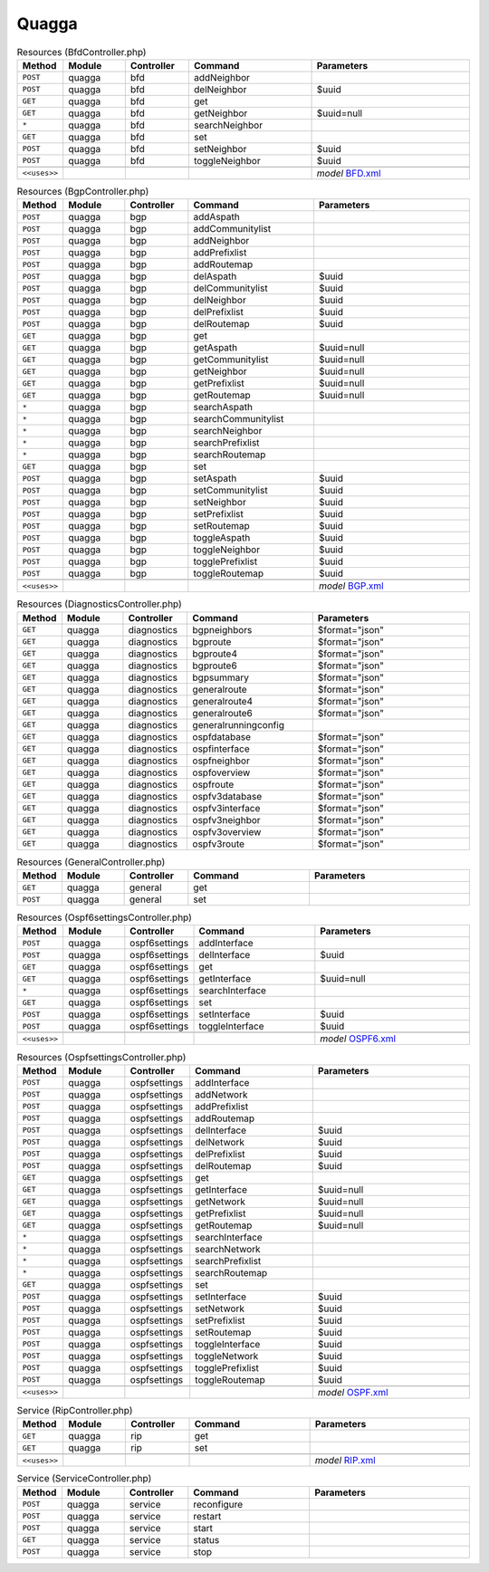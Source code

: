 Quagga
~~~~~~

.. csv-table:: Resources (BfdController.php)
   :header: "Method", "Module", "Controller", "Command", "Parameters"
   :widths: 4, 15, 15, 30, 40

    "``POST``","quagga","bfd","addNeighbor",""
    "``POST``","quagga","bfd","delNeighbor","$uuid"
    "``GET``","quagga","bfd","get",""
    "``GET``","quagga","bfd","getNeighbor","$uuid=null"
    "``*``","quagga","bfd","searchNeighbor",""
    "``GET``","quagga","bfd","set",""
    "``POST``","quagga","bfd","setNeighbor","$uuid"
    "``POST``","quagga","bfd","toggleNeighbor","$uuid"

    "``<<uses>>``", "", "", "", "*model* `BFD.xml <https://github.com/opnsense/plugins/blob/master/net/frr/src/opnsense/mvc/app/models/OPNsense/Quagga/BFD.xml>`__"

.. csv-table:: Resources (BgpController.php)
   :header: "Method", "Module", "Controller", "Command", "Parameters"
   :widths: 4, 15, 15, 30, 40

    "``POST``","quagga","bgp","addAspath",""
    "``POST``","quagga","bgp","addCommunitylist",""
    "``POST``","quagga","bgp","addNeighbor",""
    "``POST``","quagga","bgp","addPrefixlist",""
    "``POST``","quagga","bgp","addRoutemap",""
    "``POST``","quagga","bgp","delAspath","$uuid"
    "``POST``","quagga","bgp","delCommunitylist","$uuid"
    "``POST``","quagga","bgp","delNeighbor","$uuid"
    "``POST``","quagga","bgp","delPrefixlist","$uuid"
    "``POST``","quagga","bgp","delRoutemap","$uuid"
    "``GET``","quagga","bgp","get",""
    "``GET``","quagga","bgp","getAspath","$uuid=null"
    "``GET``","quagga","bgp","getCommunitylist","$uuid=null"
    "``GET``","quagga","bgp","getNeighbor","$uuid=null"
    "``GET``","quagga","bgp","getPrefixlist","$uuid=null"
    "``GET``","quagga","bgp","getRoutemap","$uuid=null"
    "``*``","quagga","bgp","searchAspath",""
    "``*``","quagga","bgp","searchCommunitylist",""
    "``*``","quagga","bgp","searchNeighbor",""
    "``*``","quagga","bgp","searchPrefixlist",""
    "``*``","quagga","bgp","searchRoutemap",""
    "``GET``","quagga","bgp","set",""
    "``POST``","quagga","bgp","setAspath","$uuid"
    "``POST``","quagga","bgp","setCommunitylist","$uuid"
    "``POST``","quagga","bgp","setNeighbor","$uuid"
    "``POST``","quagga","bgp","setPrefixlist","$uuid"
    "``POST``","quagga","bgp","setRoutemap","$uuid"
    "``POST``","quagga","bgp","toggleAspath","$uuid"
    "``POST``","quagga","bgp","toggleNeighbor","$uuid"
    "``POST``","quagga","bgp","togglePrefixlist","$uuid"
    "``POST``","quagga","bgp","toggleRoutemap","$uuid"

    "``<<uses>>``", "", "", "", "*model* `BGP.xml <https://github.com/opnsense/plugins/blob/master/net/frr/src/opnsense/mvc/app/models/OPNsense/Quagga/BGP.xml>`__"

.. csv-table:: Resources (DiagnosticsController.php)
   :header: "Method", "Module", "Controller", "Command", "Parameters"
   :widths: 4, 15, 15, 30, 40

    "``GET``","quagga","diagnostics","bgpneighbors","$format=""json"""
    "``GET``","quagga","diagnostics","bgproute","$format=""json"""
    "``GET``","quagga","diagnostics","bgproute4","$format=""json"""
    "``GET``","quagga","diagnostics","bgproute6","$format=""json"""
    "``GET``","quagga","diagnostics","bgpsummary","$format=""json"""
    "``GET``","quagga","diagnostics","generalroute","$format=""json"""
    "``GET``","quagga","diagnostics","generalroute4","$format=""json"""
    "``GET``","quagga","diagnostics","generalroute6","$format=""json"""
    "``GET``","quagga","diagnostics","generalrunningconfig",""
    "``GET``","quagga","diagnostics","ospfdatabase","$format=""json"""
    "``GET``","quagga","diagnostics","ospfinterface","$format=""json"""
    "``GET``","quagga","diagnostics","ospfneighbor","$format=""json"""
    "``GET``","quagga","diagnostics","ospfoverview","$format=""json"""
    "``GET``","quagga","diagnostics","ospfroute","$format=""json"""
    "``GET``","quagga","diagnostics","ospfv3database","$format=""json"""
    "``GET``","quagga","diagnostics","ospfv3interface","$format=""json"""
    "``GET``","quagga","diagnostics","ospfv3neighbor","$format=""json"""
    "``GET``","quagga","diagnostics","ospfv3overview","$format=""json"""
    "``GET``","quagga","diagnostics","ospfv3route","$format=""json"""

.. csv-table:: Resources (GeneralController.php)
   :header: "Method", "Module", "Controller", "Command", "Parameters"
   :widths: 4, 15, 15, 30, 40

    "``GET``","quagga","general","get",""
    "``POST``","quagga","general","set",""

.. csv-table:: Resources (Ospf6settingsController.php)
   :header: "Method", "Module", "Controller", "Command", "Parameters"
   :widths: 4, 15, 15, 30, 40

    "``POST``","quagga","ospf6settings","addInterface",""
    "``POST``","quagga","ospf6settings","delInterface","$uuid"
    "``GET``","quagga","ospf6settings","get",""
    "``GET``","quagga","ospf6settings","getInterface","$uuid=null"
    "``*``","quagga","ospf6settings","searchInterface",""
    "``GET``","quagga","ospf6settings","set",""
    "``POST``","quagga","ospf6settings","setInterface","$uuid"
    "``POST``","quagga","ospf6settings","toggleInterface","$uuid"

    "``<<uses>>``", "", "", "", "*model* `OSPF6.xml <https://github.com/opnsense/plugins/blob/master/net/frr/src/opnsense/mvc/app/models/OPNsense/Quagga/OSPF6.xml>`__"

.. csv-table:: Resources (OspfsettingsController.php)
   :header: "Method", "Module", "Controller", "Command", "Parameters"
   :widths: 4, 15, 15, 30, 40

    "``POST``","quagga","ospfsettings","addInterface",""
    "``POST``","quagga","ospfsettings","addNetwork",""
    "``POST``","quagga","ospfsettings","addPrefixlist",""
    "``POST``","quagga","ospfsettings","addRoutemap",""
    "``POST``","quagga","ospfsettings","delInterface","$uuid"
    "``POST``","quagga","ospfsettings","delNetwork","$uuid"
    "``POST``","quagga","ospfsettings","delPrefixlist","$uuid"
    "``POST``","quagga","ospfsettings","delRoutemap","$uuid"
    "``GET``","quagga","ospfsettings","get",""
    "``GET``","quagga","ospfsettings","getInterface","$uuid=null"
    "``GET``","quagga","ospfsettings","getNetwork","$uuid=null"
    "``GET``","quagga","ospfsettings","getPrefixlist","$uuid=null"
    "``GET``","quagga","ospfsettings","getRoutemap","$uuid=null"
    "``*``","quagga","ospfsettings","searchInterface",""
    "``*``","quagga","ospfsettings","searchNetwork",""
    "``*``","quagga","ospfsettings","searchPrefixlist",""
    "``*``","quagga","ospfsettings","searchRoutemap",""
    "``GET``","quagga","ospfsettings","set",""
    "``POST``","quagga","ospfsettings","setInterface","$uuid"
    "``POST``","quagga","ospfsettings","setNetwork","$uuid"
    "``POST``","quagga","ospfsettings","setPrefixlist","$uuid"
    "``POST``","quagga","ospfsettings","setRoutemap","$uuid"
    "``POST``","quagga","ospfsettings","toggleInterface","$uuid"
    "``POST``","quagga","ospfsettings","toggleNetwork","$uuid"
    "``POST``","quagga","ospfsettings","togglePrefixlist","$uuid"
    "``POST``","quagga","ospfsettings","toggleRoutemap","$uuid"

    "``<<uses>>``", "", "", "", "*model* `OSPF.xml <https://github.com/opnsense/plugins/blob/master/net/frr/src/opnsense/mvc/app/models/OPNsense/Quagga/OSPF.xml>`__"

.. csv-table:: Service (RipController.php)
   :header: "Method", "Module", "Controller", "Command", "Parameters"
   :widths: 4, 15, 15, 30, 40

    "``GET``","quagga","rip","get",""
    "``GET``","quagga","rip","set",""

    "``<<uses>>``", "", "", "", "*model* `RIP.xml <https://github.com/opnsense/plugins/blob/master/net/frr/src/opnsense/mvc/app/models/OPNsense/Quagga/RIP.xml>`__"

.. csv-table:: Service (ServiceController.php)
   :header: "Method", "Module", "Controller", "Command", "Parameters"
   :widths: 4, 15, 15, 30, 40

    "``POST``","quagga","service","reconfigure",""
    "``POST``","quagga","service","restart",""
    "``POST``","quagga","service","start",""
    "``GET``","quagga","service","status",""
    "``POST``","quagga","service","stop",""
